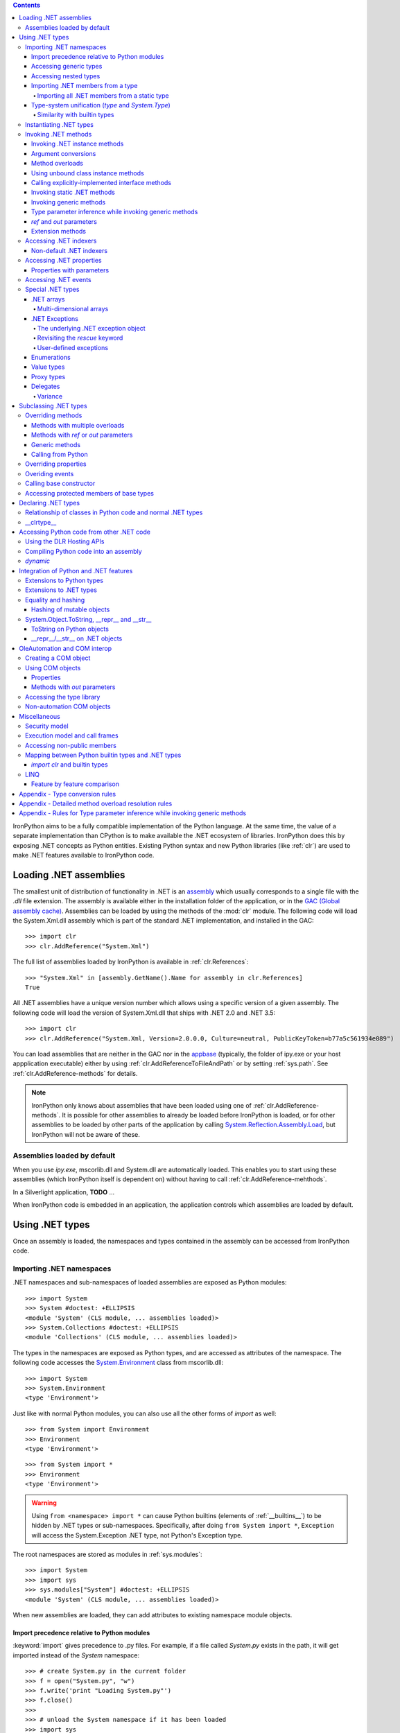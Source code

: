 .. contents::

IronPython aims to be a fully compatible implementation of the Python language.
At the same time, the value of a separate implementation than CPython is 
to make available the .NET ecosystem of libraries. IronPython does this by
exposing .NET concepts as Python entities. Existing Python syntax and new
Python libraries (like :ref:`clr`) are used to make .NET features available
to IronPython code.

********************************************************************************
Loading .NET assemblies
********************************************************************************

The smallest unit of distribution of functionality in .NET is an `assembly
<http://msdn.microsoft.com/en-us/library/ms973231.aspx>`_
which usually corresponds to a single file with the `.dll` file extension. The 
assembly is available either in the installation folder of the application, or 
in the `GAC (Global assembly cache)
<http://msdn.microsoft.com/en-us/library/yf1d93sz.aspx>`_. 
Assemblies can be loaded by using the methods of 
the :mod:`clr` module. The following code will load the System.Xml.dll assembly
which is part of the standard .NET implementation, and installed in the GAC::

   >>> import clr
   >>> clr.AddReference("System.Xml")

The full list of assemblies loaded by IronPython is available in 
:ref:`clr.References`::

   >>> "System.Xml" in [assembly.GetName().Name for assembly in clr.References]
   True

All .NET assemblies have a unique version number which allows using a specific
version of a given assembly. The following code will load the version of 
System.Xml.dll that ships with .NET 2.0 and .NET 3.5::

   >>> import clr
   >>> clr.AddReference("System.Xml, Version=2.0.0.0, Culture=neutral, PublicKeyToken=b77a5c561934e089")

You can load assemblies that are neither in the GAC nor in the `appbase 
<http://msdn.microsoft.com/en-us/library/system.appdomainsetup.applicationbase.aspx>`_
(typically, the folder of ipy.exe or your host appplication executable) either
by using :ref:`clr.AddReferenceToFileAndPath` or by setting :ref:`sys.path`.
See :ref:`clr.AddReference-methods` for details. 

.. note::

   IronPython only knows about assemblies that have been loaded using one of
   :ref:`clr.AddReference-methods`. It is possible for other assemblies to
   already be loaded before IronPython is loaded, or for other assemblies to
   be loaded by other parts of the application by calling 
   `System.Reflection.Assembly.Load 
   <http://msdn.microsoft.com/en-us/library/system.reflection.assembly.load.aspx>`_,
   but IronPython will not be aware of these.

================================================================================
Assemblies loaded by default
================================================================================

When you use `ipy.exe`, mscorlib.dll and System.dll are automatically loaded.
This enables you to start using these assemblies (which IronPython itself is
dependent on) without having to call :ref:`clr.AddReference-mehthods`.

In a Silverlight application, **TODO** ...

When IronPython code is embedded in an application, the application controls 
which assemblies are loaded by default.

********************************************************************************
Using .NET types
********************************************************************************

Once an assembly is loaded, the namespaces and types contained in the assembly
can be accessed from IronPython code.

================================================================================
Importing .NET namespaces
================================================================================

\.NET namespaces and sub-namespaces of loaded assemblies are exposed as 
Python modules::

   >>> import System
   >>> System #doctest: +ELLIPSIS
   <module 'System' (CLS module, ... assemblies loaded)>
   >>> System.Collections #doctest: +ELLIPSIS
   <module 'Collections' (CLS module, ... assemblies loaded)>

The types in the namespaces are exposed as Python types, and are accessed
as attributes of the namespace. The following code accesses the 
`System.Environment 
<http://msdn.microsoft.com/en-us/library/system.environment.aspx>`_ 
class from mscorlib.dll::

   >>> import System
   >>> System.Environment
   <type 'Environment'>

Just like with normal Python modules, you can also use all the other forms
of `import` as well::

   >>> from System import Environment
   >>> Environment
   <type 'Environment'>

::

   >>> from System import *
   >>> Environment
   <type 'Environment'>

.. warning::

   Using ``from <namespace> import *`` can cause Python builtins 
   (elements of :ref:`__builtins__`) to be hidden
   by .NET types or sub-namespaces. Specifically, after doing
   ``from System import *``, ``Exception`` will access the System.Exception 
   .NET type, not Python's Exception type.
   
The root namespaces are stored as modules in :ref:`sys.modules`::

   >>> import System
   >>> import sys
   >>> sys.modules["System"] #doctest: +ELLIPSIS
   <module 'System' (CLS module, ... assemblies loaded)>

When new assemblies are loaded, they can add attributes to existing
namespace module objects.

--------------------------------------------------------------------------------
Import precedence relative to Python modules
--------------------------------------------------------------------------------

:keyword:`import` gives precedence to .py files. For example, if a file
called `System.py` exists in the path, it will get imported instead of the
`System` namespace::

   >>> # create System.py in the current folder
   >>> f = open("System.py", "w")
   >>> f.write('print "Loading System.py"')
   >>> f.close()
   >>>
   >>> # unload the System namespace if it has been loaded
   >>> import sys
   >>> if sys.modules.has_key("System"):
   ...     sys.modules.pop("System") #doctest: +ELLIPSIS
   <module 'System' (CLS module, ... assemblies loaded)>
   >>>
   >>> import System
   Loading System.py
   >>> System #doctest: +ELLIPSIS
   <module 'System' from '...System.py'>

.. note:: 

   Do make sure to delete System.py::

      >>> import os
      >>> os.remove("System.py")
      >>> sys.modules.pop("System") #doctest: +ELLIPSIS
      <module 'System' from '...System.py'>
      >>> import System
      >>> System #doctest: +ELLIPSIS
      <module 'System' (CLS module, ... assemblies loaded)>

--------------------------------------------------------------------------------
Accessing generic types
--------------------------------------------------------------------------------

\.NET supports `generic types 
<http://msdn.microsoft.com/en-us/library/ms172192.aspx>`_
which allow the same code to support multiple
type parameters which retaining the advantages of types safety. Collection
types (like lists, vectors, etc) are the canonical example where generic types
are useful. .NET has a number of generic collection types in the
`System.Collections.Generic 
<http://msdn.microsoft.com/en-us/library/system.collections.generic.aspx>`_
namespace.

IronPython exposes generic types as a special `type` object which supports
indexing with `type` object(s) as the index (or indices)::

   >>> from System.Collections.Generic import List, Dictionary
   >>> int_list = List[int]()
   >>> str_float_dict = Dictionary[str, float]()

Note that there might exist a non-generic type as well as one or more 
generic types with the same name [#]_.
In this case, the name can be used without any indexing to access the 
non-generic type, and it can be indexed with different number of types to
access the generic type with the corresponding number of type parameters.
The code below accesses `System.EventHandler
<http://msdn.microsoft.com/en-us/library/system.eventhandler.aspx>`_
and also `System.EventHandler<TEventArgs>
<http://msdn.microsoft.com/en-us/library/db0etb8x.aspx>`_ ::

   >>> from System import EventHandler, EventArgs
   >>> EventHandler # this is the combo type object
   <types 'EventHandler', 'EventHandler[TEventArgs]'>
   >>> # Access the non-generic type 
   >>> dir(EventHandler) #doctest: +ELLIPSIS
   ['BeginInvoke', 'Clone', 'DynamicInvoke', 'EndInvoke', ...
   >>> # Access the generic type with 1 type paramter
   >>> dir(EventHandler[EventArgs]) #doctest: +ELLIPSIS
   ['BeginInvoke', 'Call', 'Clone', 'Combine', ...

.. [#] This refers to the user-friendly name. Under the hoods, the .NET
       type name includes the number of type parameters::

          >>> clr.GetClrType(EventHandler[EventArgs]).Name
          'EventHandler`1'

--------------------------------------------------------------------------------
Accessing nested types
--------------------------------------------------------------------------------

Nested types are exposed as attributes of the outer class::

   >>> from System.Environment import SpecialFolder
   >>> SpecialFolder
   <type 'SpecialFolder'>

--------------------------------------------------------------------------------
Importing .NET members from a type
--------------------------------------------------------------------------------

\.NET types are exposed as Python classes. Like Python classes, you usually
cannot import *all* the attributes of .NET types using 
``from <name> import *``::

   >>> from System.Guid import *
   Traceback (most recent call last):
     File "<stdin>", line 1, in <module>
   ImportError: no module named Guid

You can import specific members, both static and instance::

   >>> from System.Guid import NewGuid, ToByteArray
   >>> g = NewGuid()
   >>> ToByteArray(g) #doctest: +ELLIPSIS
   Array[Byte](...

Note that if you import a static property, you will import the value
when the `import` executes, not a named object to be evaluated
on every use as you might mistakenly expect::

   >>> from System.DateTime import Now
   >>> Now #doctest: +ELLIPSIS
   <System.DateTime object at ...>
   >>> # Let's make it even more obvious that "Now" is evaluated only once
   >>> a_second_ago = Now
   >>> import time
   >>> time.sleep(1)
   >>> a_second_ago is Now
   True
   >>> a_second_ago is System.DateTime.Now
   False

^^^^^^^^^^^^^^^^^^^^^^^^^^^^^^^^^^^^^^^^^^^^^^^^^^^^^^^^^^^^^^^^^^^^^^^^^^^^^^^^
Importing all .NET members from a static type
^^^^^^^^^^^^^^^^^^^^^^^^^^^^^^^^^^^^^^^^^^^^^^^^^^^^^^^^^^^^^^^^^^^^^^^^^^^^^^^^

Some .NET types only have static methods, and are comparable to
namespaces. `C#` refers to them as `static classes 
<http://msdn.microsoft.com/en-us/library/79b3xss3(VS.80).aspx>`_
, and requires such classes to have only static methods. IronPython allows you 
to import all the static methods of such `static classes`. `System.Environment 
<http://msdn.microsoft.com/en-us/library/system.environment.aspx>`_ 
is an example of a static class::

   >>> from System.Environment import *
   >>> Exit is System.Environment.Exit
   True

Nested types are also imported::

   >>> SpecialFolder is System.Environment.SpecialFolder
   True

However, properties are not imported::

   >>> OSVersion
   Traceback (most recent call last):
     File "<stdin>", line 1, in <module>
   NameError: name 'OSVersion' is not defined
   >>> System.Environment.OSVersion #doctest: +ELLIPSIS
   <System.OperatingSystem object at ...>

--------------------------------------------------------------------------------
Type-system unification (`type` and `System.Type`)
--------------------------------------------------------------------------------

\.NET represents types using `System.Type 
<http://msdn.microsoft.com/en-us/library/system.type.aspx>`_.
However, when you access a .NET type in Python code, you get a Python 
:ref:`type` object [#]_::

   >>> from System.Collections import BitArray
   >>> ba = BitArray(5)
   >>> isinstance(type(ba), type)
   True

This allows a unified (Pythonic) view of both Python and .NET types. For example, 
:ref:`isinstance` works with .NET types as well::

   >>> from System.Collections import BitArray
   >>> isinstance(ba, BitArray)
   True

If need to get the `System.Type` instance for the .NET type, you need to use
:ref:`clr.GetClrType`. Conversely, you can use :ref:`clr.GetPythonType` to get
a `type` object corresponding to a `System.Type` object.

The unification also extends to other type system entities like methods. .NET
methods are exposed as instances of :ref:`method`::

   >>> type(BitArray.Xor)
   <type 'method_descriptor'>
   >>> type(ba.Xor)
   <type 'builtin_function_or_method'>

.. [#]

   Note that the Python type corresponding to a .NET type is a sub-type of
   :ref:`type`::
   
      >>> isinstance(type(ba), type)
      True
      >>> type(ba) is type
      False
   
   This is an implementation detail.

^^^^^^^^^^^^^^^^^^^^^^^^^^^^^^^^^^^^^^^^^^^^^^^^^^^^^^^^^^^^^^^^^^^^^^^^^^^^^^^^
Similarity with builtin types
^^^^^^^^^^^^^^^^^^^^^^^^^^^^^^^^^^^^^^^^^^^^^^^^^^^^^^^^^^^^^^^^^^^^^^^^^^^^^^^^

\.NET types behave like builtin types (like :ref:`list`), and are
immutable. i.e. you cannot add or delete descriptors from .NET types::

   >>> del list.append
   Traceback (most recent call last):
     File "<stdin>", line 1, in <module>
   AttributeError: cannot delete attribute 'append' of builtin type 'list'
   >>>
   >>> import System
   >>> del System.DateTime.ToByteArray
   Traceback (most recent call last):
     File "<stdin>", line 1, in <module>
   TypeError: can't set attributes of built-in/extension type 'DateTime'

================================================================================
Instantiating .NET types
================================================================================

\.NET types are exposed as Python classes, and you can do many of the
same operations on .NET types as with Python classes. In either cases, you 
create an instance by calling the type::

   >>> from System.Collections import BitArray
   >>> ba = BitArray(5) # Creates a bit array of size 5

IronPython also supports inline initializing of the attributes of the instance.
Consider the following two lines::

   >>> ba = BitArray(5)
   >>> ba.Length = 10

The above two lines are equivalent to this single line::

   >>> ba = BitArray(5, Length = 10)

You can also call the `__new__` method to create an instance::

   >> ba = BitArray.__new__(BitArray, 5)

================================================================================
Invoking .NET methods
================================================================================

\.NET methods are exposed as Python methods. Invoking .NET methods works
just like invoking Python methods.

--------------------------------------------------------------------------------
Invoking .NET instance methods
--------------------------------------------------------------------------------

Invoking .NET instance methods works just like invoking methods on a Python
object using the attribute notation::

   >>> from System.Collections import BitArray
   >>> ba = BitArray(5)
   >>> ba.Set(0, True) # call the Set method
   >>> ba[0]
   True

IronPython also supports named arguments::

   >>> ba.Set(index = 1, value = True)
   >>> ba[1]
   True

IronPython also supports dict arguments::

   >>> args = [2, True] # list of arguments
   >>> ba.Set(*args)
   >>> ba[2]
   True

IronPython also supports keyword arguments::

   >>> args = { "index" : 3, "value" : True }
   >>> ba.Set(**args)
   >>> ba[3]
   True

--------------------------------------------------------------------------------
Argument conversions
--------------------------------------------------------------------------------

When the argument type does not exactly match the parameter type expected
by the .NET method, IronPython tries to convert the argument. IronPython
uses conventional .NET conversion rules like `conversion operators 
<http://msdn.microsoft.com/en-us/library/85w54y0a(VS.80).aspx>`_
, as well as IronPython-specific rules. This snippet shows how arguments 
are converted when calling the `Set(System.Int32, System.Boolean) 
<http://msdn.microsoft.com/en-us/library/system.collections.bitarray.set.aspx>`_
method::

   >>> from System.Collections import BitArray
   >>> ba = BitArray(5)
   >>> ba.Set(0, "hello") # converts the second argument to True.
   >>> ba[0]
   True
   >>> ba.Set(1, None) # converts the second argument to False.
   >>> ba[1]
   False

See :ref:`appendix-type-conversion-rules` for the detailed conversion 
rules. Note that some Python types are implemented as .NET types and no conversion
is required in such cases. See :ref:`builtin-type-mapping` for the mapping. 

Some of the conversions supported are:

==================================   ============
Python argument type                 .NET method parameter type 
==================================   ============
int                                  System.Int8, System.Int16
float                                System.Float
tuple with only elements of type T   System.Collections.Generic.IEnumerable<T>
function, method                     System.Delegate and any of its sub-classes
==================================   ============

--------------------------------------------------------------------------------
Method overloads
--------------------------------------------------------------------------------

\.NET supports `overloading methods 
<http://msdn.microsoft.com/en-us/library/ms229029.aspx>`_
by both number of arguments and type of arguments. When IronPython 
code calls an overloaded method, IronPython tries to select one of the 
overloads *at runtime* based on the number and type of arguments
passed to the method, and also names of any keyword arguments. In most cases, 
the expected overload gets selected. Selecting an overload is easy
when the argument types are an exact match with one of the overload signatures::

   >>> from System.Collections import BitArray
   >>> ba = BitArray(5) # calls __new__(System.Int32)
   >>> ba = BitArray(5, True) # calls __new__(System.Int32, System.Boolean)
   >>> ba = BitArray(ba) # calls __new__(System.Collections.BitArray)

The argument types do not have be an exact match with the method signature. 
IronPython will try to convert the arguments if an *unamibguous* conversion
exists to one of the overload signatures. The following code calls 
`__new__(System.Int32) 	
<http://msdn.microsoft.com/en-us/library/4ty2t3fx.aspx>`_
even though there are two constructors which take
one argument, and neither of them accept a `float` as an argument::

   >>> ba = BitArray(5.0)

However, note that IronPython will raise a TypeError if there are conversions
to more than one of the overloads::

   >>> BitArray((1, 2, 3))
   Traceback (most recent call last):
     File "<stdin>", line 1, in <module>
   TypeError: Multiple targets could match: BitArray(Array[Byte]), BitArray(Array[bool]), BitArray(Array[int])

If you want to control the exact overload that gets called, you can use the
:ref:`Overloads` method on `method` objects::

   >>> int_bool_new = BitArray.__new__.Overloads[int, type(True)]
   >>> ba = int_bool_new(BitArray, 5, True) # calls __new__(System.Int32, System.Boolean)
   >>> ba = int_bool_new(BitArray, 5, "hello") # converts "hello" to a System.Boolan
   >>> ba = int_bool_new(BitArray, 5)
   Traceback (most recent call last):
     File "<stdin>", line 1, in <module>
   TypeError: __new__() takes exactly 2 arguments (1 given)

**TODO** - Example of indexing Overloads with an Array, byref, etc using Type.MakeByrefType

--------------------------------------------------------------------------------
Using unbound class instance methods
--------------------------------------------------------------------------------

It is sometimes desirable to invoke an instance method using the unbound
class instance method and passing an explicit `self` object as the first argument.
For example, .NET allows a class to declare an instance method with the same name
as a method in a base type, but without overriding the base method. See
`System.Reflection.MethodAttributes.NewSlot 
<http://msdn.microsoft.com/en-us/library/system.reflection.methodattributes.aspx>`_
for more information. In such cases, using the unbound class instance method
syntax allows you chose precisely which slot you wish to call::

   >>> import System
   >>> System.ICloneable.Clone("hello") # same as : "hello".Clone()
   'hello'

The unbound class instance method syntax results in a virtual call, and
calls the most derived implementation of the virtual method slot::

   >>> s = "hello"
   >>> System.Object.GetHashCode(s) == System.String.GetHashCode(s)
   True
   >>> from System.Runtime.CompilerServices import RuntimeHelpers
   >>> RuntimeHelpers.GetHashCode(s) == System.String.GetHashCode(s)
   False

--------------------------------------------------------------------------------
Calling explicitly-implemented interface methods
--------------------------------------------------------------------------------

\.NET allows a method with a different name to override a base method
implementation or interface method slot. This is useful if a type implements
two interfaces with methods with the same name. This is known as
`explicity implemented interface methods 
<http://msdn.microsoft.com/en-us/library/4taxa8t2.aspx>`_.
For example, `Microsoft.Win32.RegistryKey`
implements `System.IDisposable.Dispose` explicitly::

   >>> from Microsoft.Win32 import RegistryKey
   >>> clr.GetClrType(RegistryKey).GetMethod("Flush") #doctest: +ELLIPSIS
   <System.Reflection.RuntimeMethodInfo object at ... [Void Flush()]>
   >>> clr.GetClrType(RegistryKey).GetMethod("Dispose")
   >>>

In such cases, IronPython tries to expose the method using its simple name -
if there is no ambiguity::

   >>> from Microsoft.Win32 import Registry
   >>> rkey = Registry.CurrentUser.OpenSubKey("Software")
   >>> rkey.Dispose()

However, it is possible that the type has another method with the same name.
In that case, the explicitly implemented method is not accessible as an attribute.
However, it can still be called by using the unbound class instance method syntax::

   >>> rkey = Registry.CurrentUser.OpenSubKey("Software")
   >>> System.IDisposable.Dispose(rkey)

--------------------------------------------------------------------------------
Invoking static .NET methods
--------------------------------------------------------------------------------

Invoking static .NET methods is similar to invoking Python static methods::

   >>> System.GC.Collect()

Like Python static methods, the .NET static method can be accessed as an
attribute of sub-types as well::

   >>> System.Object.ReferenceEquals is System.GC.ReferenceEquals
   True

**TODO** What happens if the sub-type has a static method with the same name
but a different signature? Are both overloads available or not?

--------------------------------------------------------------------------------
Invoking generic methods
--------------------------------------------------------------------------------

Generic methods are exposed as attributes which can be indexed with `type`
objects. The following code calls `System.Activator.CreateInstance<T>
<http://msdn.microsoft.com/en-us/library/0hcyx2kd.aspx>`_ ::

   >>> from System import Activator, Guid
   >>> guid = Activator.CreateInstance[Guid]()

--------------------------------------------------------------------------------
Type parameter inference while invoking generic methods
--------------------------------------------------------------------------------

In many cases, the type parameter can be inferred based on the arguments
passed to the method call. Consider the following use of a generic method [#]_::

   >>> from System.Collections.Generic import IEnumerable, List
   >>> list = List[int]([1, 2, 3])
   >>> import clr
   >>> clr.AddReference("System.Core")
   >>> from System.Linq import Enumerable
   >>> Enumerable.Any[int](list, lambda x : x < 2)
   True

With generic type parameter inference, the last statement can also be written
as::

   >>> Enumerable.Any(list, lambda x : x < 2)
   True

See :ref:`appendix` for the detailed rules.

.. [#] System.Core.dll is part of .NET 3.0 and higher.

--------------------------------------------------------------------------------
`ref` and `out` parameters
--------------------------------------------------------------------------------

The Python language passes all arguments by-value. There is no syntax to
indicate that an argument should be passed by-reference like there is in
.NET languages like C# and VB.NET via the `ref 
<http://msdn.microsoft.com/en-us/library/14akc2c7.aspx>`_
and `out
<http://msdn.microsoft.com/en-us/library/t3c3bfhx.aspx>`_
keywords. IronPython supports two ways of passing 
ref or out arguments to a method, an implicit way and an explicit way. 

In the implicit way, an argument is passed normally to the method call,
and its (potentially) updated value is returned from the method call
along with the normal return value (if any). This composes well with
the Python feature of multiple return values.
`System.Collections.Generic.Dictionary` has a method 
`bool TryGetValue(K key, out value) 
<http://msdn.microsoft.com/en-us/library/bb347013.aspx>`_.
It can be called from IronPython with just one argument, and the call 
returns a `tuple` where the first element is a boolean and the second element 
is the value (or the default value of 0.0 if the first element is `False`)::

   >>> d = { "a":100.1, "b":200.2, "c":300.3 }
   >>> from System.Collections.Generic import Dictionary
   >>> d = Dictionary[str, float](d)
   >>> d.TryGetValue("b")
   (True, 200.2)
   >>> d.TryGetValue("z")
   (False, 0.0)

In the explicit way, you can pass an instance of :ref:`clr.Reference[T]` for the
ref or out argument, and its :ref:`Value` field will get set by the call. The
explicit way is useful if there are multiple overloads with ref parameters::

   >>> import clr
   >>> r = clr.Reference[float]()
   >>> d.TryGetValue("b", r)
   True
   >>> r.Value
   200.2

--------------------------------------------------------------------------------
Extension methods
--------------------------------------------------------------------------------

`Extension methods 
<http://msdn.microsoft.com/en-us/library/system.runtime.compilerservices.extensionattribute.aspx>`_
are currently not natively supported by IronPython. Hence,
they cannot be invoked like instance methods. Instead, they have to be
invoked like static methods.

================================================================================
Accessing .NET indexers
================================================================================

`\.NET indexers 
<http://msdn.microsoft.com/en-us/library/6x16t2tx.aspx>`_
are exposed as `__getitem__` and `__setitem__`. Thus, the Python indexing
syntax can be used to index .NET collections (and any type with an indexer)::

   >>> from System.Collections import BitArray
   >>> ba = BitArray(5)
   >>> ba[0]
   False
   >>> ba[0] = True
   >>> ba[0]
   True

The indexer can be called using the unbound class instance method syntax
using `__getitem__` and `__setitem__`. This is useful if the indexer is 
virtual and is implemented as an explicitly-implemented interface method::

   >>> BitArray.__getitem__(ba, 0)
   True

--------------------------------------------------------------------------------
Non-default .NET indexers
--------------------------------------------------------------------------------

Note that a default indexer is just a property (typically called `Item`) with
one argument. It is considered as an indexer if the declaraing type uses
`DefaultMemberAttribute 
<http://msdn.microsoft.com/en-us/library/system.reflection.defaultmemberattribute.aspx>`_
to declare the property as the default member.

See :ref:`property-with-parameters` for information on non-default indexers.

================================================================================
Accessing .NET properties
================================================================================

\.NET properties are exposed similar to Python attributes. Under the hood,
.NET properties are implemented as a pair of methods to get and set the
property, and IronPython calls the appropriate method depending on
whether you are reading or writing to the properity::

   >>> from System.Collections import BitArray
   >>> ba = BitArray(5)
   >>> ba.Length # calls "BitArray.get_Length()"
   5
   >>> ba.Length = 10 # calls "BitArray.set_Length()"

To call the get or set method using the unbound class instance method syntax,
IronPython exposes methods called `GetValue` and `SetValue` on the property
descriptor. The code above is equivalent to the following::

   >>> ba = BitArray(5)
   >>> BitArray.Length.GetValue(ba)
   5
   >>> BitArray.Length.SetValue(ba, 10)

--------------------------------------------------------------------------------
Properties with parameters
--------------------------------------------------------------------------------

COM and VB.NET support properties with paramters. They are also known as
non-default indexers. C# does not support declaring or using properties
with parameters. 

IronPython does support properties with parameters. For example, the default 
indexer above can also be accessed using the non-default format as such::

   >>> ba.Item[0]
   False

.. BitArray.Item.GetValue(ba, 0) does not currently work because of
   http://ironpython.codeplex.com/WorkItem/View.aspx?WorkItemId=23975

================================================================================
Accessing .NET events
================================================================================

\.NET events are exposed as objects with __iadd__ and __isub__ methods which
allows using `+=` and `-=` to subscribe and unsubscribe from the event. The
following code shows how to subscribe a Python function to an event using `+=`,
and unsubscribe using `-=` ::

   >>> from System.IO import FileSystemWatcher
   >>> watcher = FileSystemWatcher(".")
   >>> def callback(sender, event_args):
   ...     print event_args.ChangeType, event_args.Name
   >>> watcher.Created += callback
   >>> watcher.EnableRaisingEvents = True
   >>> import time
   >>> f = open("test.txt", "w+"); time.sleep(1)
   Created test.txt
   >>> watcher.Created -= callback
   >>>
   >>> # cleanup
   >>> import os
   >>> f.close(); os.remove("test.txt")

You can also subscribe using a bound method::

   >>> watcher = FileSystemWatcher(".")
   >>> class MyClass(object):
   ...     def callback(self, sender, event_args):
   ...         print event_args.ChangeType, event_args.Name
   >>> o = MyClass()
   >>> watcher.Created += o.callback
   >>> watcher.EnableRaisingEvents = True
   >>> f = open("test.txt", "w+"); time.sleep(1)
   Created test.txt
   >>> watcher.Created -= o.callback
   >>>
   >>> # cleanup
   >>> f.close(); os.remove("test.txt")

You can also explicitly create a `delegate
<http://msdn.microsoft.com/en-us/library/system.delegate.aspx>`_
instance to subscribe to the event. Otherwise, IronPython automatically
does it for you. [#]_::

   >>> watcher = FileSystemWatcher(".")
   >>> def callback(sender, event_args):
   ...     print event_args.ChangeType, event_args.Name
   >>> from System.IO import FileSystemEventHandler
   >>> delegate = FileSystemEventHandler(callback)
   >>> watcher.Created += delegate
   >>> watcher.EnableRaisingEvents = True
   >>> import time
   >>> f = open("test.txt", "w+"); time.sleep(1)
   Created test.txt
   >>> watcher.Created -= delegate
   >>>
   >>> # cleanup
   >>> f.close(); os.remove("test.txt")

.. [#]

   The only advantage to creating an explicit delegate is that it is uses less
   memory. You should consider it if you subscribe to lots of events, and 
   notice excessive `System.WeakReference
   <http://msdn.microsoft.com/en-us/library/system.weakreference.aspx>`_
   objects.
   
================================================================================
Special .NET types
================================================================================

--------------------------------------------------------------------------------
.NET arrays 
--------------------------------------------------------------------------------

IronPython supports indexing of `System.Array` with a `type` object to access 
one-dimensional strongly-typed arrays::

   >>> System.Array[int]
   <type 'Array[int]'>

IronPython also adds a `__new__` method that accepts a `IList<T> 
<http://msdn.microsoft.com/en-us/library/5y536ey6.aspx>`_ 
to initialize the array. This allows using a Python `list`
literal to initialize a .NET array::

   >>> a = System.Array[int]([1, 2, 3])

Further, IronPython exposes `__getitem__` and `__setitem__` allowing the
array objects to be indexed using the Python indexing syntax::

   >>> a[2]
   3

Note that the indexing syntax yields Python semantics. If you index with a
negative value, it results in indexing from the end of the array, whereas
.NET indexing (demonstrated by calling `GetValue` below) raises a
`System.IndexOutOfRangeException` exception::

   >>> a.GetValue(-1)
   Traceback (most recent call last):
     File "<stdin>", line 1, in <module>
   IndexError: Index was outside the bounds of the array.
   >>> a[-1]
   3

Similarly, slicing is also supported::

   >>> a[1:3]
   Array[int]((2, 3))

^^^^^^^^^^^^^^^^^^^^^^^^^^^^^^^^^^^^^^^^^^^^^^^^^^^^^^^^^^^^^^^^^^^^^^^^^^^^^^^^
Multi-dimensional arrays
^^^^^^^^^^^^^^^^^^^^^^^^^^^^^^^^^^^^^^^^^^^^^^^^^^^^^^^^^^^^^^^^^^^^^^^^^^^^^^^^

**TODO**
   
--------------------------------------------------------------------------------
.NET Exceptions
--------------------------------------------------------------------------------

:keyword:`raise` can raise both Python exceptions as well as .NET 
exceptions::

   >>> raise ZeroDivisionError()
   Traceback (most recent call last):
     File "<stdin>", line 1, in <module>
   ZeroDivisionError
   >>> import System
   >>> raise System.DivideByZeroException()
   Traceback (most recent call last):
     File "<stdin>", line 1, in <module>
   ZeroDivisionError: Attempted to divide by zero.

The `except` keyword can catch both Python exceptions as well as .NET
exceptions::

   >>> try:
   ...    import System
   ...    raise System.DivideByZeroException()
   ... except System.DivideByZeroException:
   ...    print "This line will get printed..."
   ...
   This line will get printed...
   >>>

^^^^^^^^^^^^^^^^^^^^^^^^^^^^^^^^^^^^^^^^^^^^^^^^^^^^^^^^^^^^^^^^^^^^^^^^^^^^^^^^
The underlying .NET exception object
^^^^^^^^^^^^^^^^^^^^^^^^^^^^^^^^^^^^^^^^^^^^^^^^^^^^^^^^^^^^^^^^^^^^^^^^^^^^^^^^

IronPython implements the Python exception mechanism on top of the .NET
exception mechanism. This allows Python exception thrown from Python code to
be caught by non-Python code, and vice versa. However, Python exception
objects need to behave like Python user objects, not builtin types. 
For example, Python code can set arbitrary attributes on Python exception
objects, but not on .NET exception objects::

   >>> e = ZeroDivisionError()
   >>> e.foo = 1 # this works
   >>> e = System.DivideByZeroException()
   >>> e.foo = 1
   Traceback (most recent call last):
     File "<stdin>", line 1, in <module>
   AttributeError: 'DivideByZeroException' object has no attribute 'foo'

To support these two different views, IronPython creates a pair of objects,
a Python exception object and a .NET exception object, where the Python type
and the .NET exception type have a unique one-to-one mapping as defined
in the table below. Both objects know about each other. 
The .NET exception object is the one that actually
gets thrown by the IronPython runtime when Python code executes a `raise`
statement. When Python code uses the `except` keyword to
catch the Python exception, the Python exception object is used. However,
if the exception is caught by C# (for example) code that called the Python
code, then the C# code naturally catches the .NET exception object.

The .NET exception object corresponding to a Python exception object
can be accessed by using the :ref:`clsException` attribute (if the module
has excecuted `import clr`)::

   >>> import clr
   >>> try:
   ...     1/0
   ... except ZeroDivisionError as e:
   ...     pass
   >>> type(e)
   <type 'exceptions.ZeroDivisionError'>
   >>> type(e.clsException)
   <type 'DivideByZeroException'>

IronPython is also able to access the Python exception object corresponding
to a .NET exception object [#]_, thought this is not exposed to the user [#]_.

.. [#]

   The Python exception object corresponding to a .NET exception object is 
   accessible (to the IronPython runtime) via the `System.Exception.Data` 
   property. Note that this is an implementation detail
   and subject to change::

      >>> e.clsException.Data["PythonExceptionInfo"] #doctest: +ELLIPSIS
      <IronPython.Runtime.Exceptions.PythonExceptions+ExceptionDataWrapper object at ...>

.. [#] 

   ... except via the DLR Hosting API 
   `ScriptEngine.GetService<ExceptionOperations>().GetExceptionMessage`

=========================== ======================================= =============================================
Python exception            .NET exception
--------------------------- -------------------------------------------------------------------------------------
                            .NET system exception type              IronPython runtime exception type
=========================== ======================================= =============================================
Exception                   System.Exception
SystemExit                                                          IP.O.SystemExit
StopIteration               System.InvalidOperationException
                            subtype
StandardError               System.SystemException
KeyboardInterrupt                                                   IP.O.KeyboardInterruptException
ImportError                                                         IP.O.PythonImportError
EnvironmentError                                                    IP.O.PythonEnvironmentError
IOError                     System.IO.IOException
OSError                     S.R.InteropServices.ExternalException
WindowsError                System.ComponentModel.Win32Exception
EOFError                    System.IO.EndOfStreamException
RuntimeError                IP.O.RuntimeException
NotImplementedError         System.NotImplementedException
NameError                                                           IP.O.NameException
UnboundLocalError                                                   IP.O.UnboundLocalException
AttributeError              System.MissingMemberException
SyntaxError                                                         IP.O.SyntaxErrorException
                                                                    (System.Data has something close)
IndentationError                                                    IP.O.IndentationErrorException
TabError                                                            IP.O.TabErrorException
TypeError                                                           Microsoft.Scripting.ArgumentTypeException
AssertionError                                                      IP.O.AssertionException
LookupError                                                         IP.O.LookupException
IndexError                  System.IndexOutOfRangeException
KeyError                    S.C.G.KeyNotFoundException
ArithmeticError             System.ArithmeticException
OverflowError               System.OverflowException
ZeroDivisionError           System.DivideByZeroException
FloatingPointError                                                  IP.O.PythonFloatingPointError
ValueError                  ArgumentException
UnicodeError                                                        IP.O.UnicodeException
UnicodeEncodeError          System.Text.EncoderFallbackException
UnicodeDecodeError          System.Text.DecoderFallbackException
UnicodeTranslateError                                               IP.O.UnicodeTranslateException
ReferenceError                                                      IP.O.ReferenceException
SystemError                                                         IP.O.PythonSystemError
MemoryError                 System.OutOfMemoryException
Warning                     System.ComponentModel.WarningException
UserWarning                                                         IP.O.PythonUserWarning
DeprecationWarning                                                  IP.O.PythonDeprecationWarning
PendingDeprecationWarning                                           IP.O.PythonPendingDeprecationWarning
SyntaxWarning                                                       IP.O.PythonSyntaxWarning
OverflowWarning                                                     IP.O.PythonOverflowWarning
RuntimeWarning                                                      IP.O.PythonRuntimeWarning
FutureWarning                                                       IP.O.PythonFutureWarning
=========================== ======================================= =============================================

^^^^^^^^^^^^^^^^^^^^^^^^^^^^^^^^^^^^^^^^^^^^^^^^^^^^^^^^^^^^^^^^^^^^^^^^^^^^^^^^
Revisiting the `rescue` keyword
^^^^^^^^^^^^^^^^^^^^^^^^^^^^^^^^^^^^^^^^^^^^^^^^^^^^^^^^^^^^^^^^^^^^^^^^^^^^^^^^

Given that :keyword:`raise` results in the creation of both a Python exception 
object and a .NET exception object, and given that :keyword:`rescue` can catch
both Python exceptions and .NET exceptions, a question arises of which of
the exception objects will be used by the `rescue` keyword. The answer is 
that it is the type used in the `rescue` clause. i.e. if the `rescue` clause
uses the Python exception, then the Python exception object
will be used. If the `rescue` clause uses the .NET exception, then the 
.NET exception object will be used.

The following example shows how ``1/0`` results in the creation of two objects,
and how they are linked to each other. The exception is first caught as a
.NET exception. The .NET exception is raised again, but is then caught as
a Python exception::

   >>> import System   
   >>> try:
   ...     try:
   ...         1/0
   ...     except System.DivideByZeroException as e1:
   ...         raise e1
   ... except ZeroDivisionError as e2:
   ...     pass      
   >>> type(e1)
   <type 'DivideByZeroException'>
   >>> type(e2)
   <type 'exceptions.ZeroDivisionError'>
   >>> e2.clsException is e1
   True

^^^^^^^^^^^^^^^^^^^^^^^^^^^^^^^^^^^^^^^^^^^^^^^^^^^^^^^^^^^^^^^^^^^^^^^^^^^^^^^^
User-defined exceptions
^^^^^^^^^^^^^^^^^^^^^^^^^^^^^^^^^^^^^^^^^^^^^^^^^^^^^^^^^^^^^^^^^^^^^^^^^^^^^^^^

Python user-defined exceptions get mapped to `System.Exception`. If non-Python code
catches a Python user-defined exception, it will be an instance of 
`System.Exception`, and will not be able to access the exception details::

   >>> # since "Exception" might be System.Exception after "from System import *"
   >>> if "Exception" in globals(): del Exception
   >>> class MyException(Exception):
   ...     def __init__(self, value):
   ...         self.value = value
   ...     def __str__(self):
   ...         return repr(self.value)
   >>> try:
   ...     raise MyException("some message")
   ... except System.Exception as e:
   ...     pass
   >>> clr.GetClrType(type(e)).FullName
   'System.Exception'
   >>> e.Message
   'Python Exception: MyException'

In this case, the non-Python code can use the
`ScriptEngine.GetService<ExceptionOperations>().GetExceptionMessage` DLR Hosting
API to get the exception message.

--------------------------------------------------------------------------------
Enumerations
--------------------------------------------------------------------------------

\.NET enumeration types are sub-types of `System.Enum`. The enumeration values
of an enumeration type are exposed as class attributes::

   print System.AttributeTargets.All # access the value "All"

IronPython also supports using the bit-wise operators with the enumeration
values::

   >>> import System
   >>> System.AttributeTargets.Class | System.AttributeTargets.Method
   <enum System.AttributeTargets: Class, Method>

--------------------------------------------------------------------------------
Value types
--------------------------------------------------------------------------------

Python expects all mutable values to be represented as a reference type. .NET, 
on the other hand, introduces the concept of value types which are mostly 
copied instead of referenced. In particular .NET methods and properties 
returning a value type will always return a copy. 

This can be confusing from a Python programmer’s perspective since a subsequent 
update to a field of such a value type will occur on the local copy, not within 
whatever enclosing object originally provided the value type.

While most .NET value types are designed to be immutable, and the .NET design
guidelines recommend value tyeps be immutable, this is not enforced by .NET, 
and so there do exist some .NET valuetype that are mutable. **TODO** - Example.

For example, take the following C# definitions::

   struct Point {
       # Poorly defined struct - structs should be immutable
       public int x;
       public int y;
   }
   
   class Line {
       public Point start;
       public Point end;
   	
       public Point Start { get { return start; } }
       public Point End { get { return end; } }
   }

If `line` is an instance of the reference type Line, then a Python programmer 
may well expect "`line.Start.x = 1`" to set the x coordinate of the start of 
that line. In fact the property `Start` returned a copy of the `Point` 
value type and it’s to that copy the update is made::

   print line.Start.x    # prints ‘0’
   line.Start.x = 1
   print line.Start.x    # still prints ‘0’
	
This behavior is subtle and confusing enough that C# produces a compile-time 
error if similar code is written (an attempt to modify a field of a value type 
just returned from a property invocation).

Even worse, when an attempt is made to modify the value type directly 
via the start field exposed by Line (i.e. “`line.start.x = 1`”), IronPython 
will still update a local copy of the `Point` structure. That’s because 
Python is structured so that “foo.bar” will always produce a useable 
value: in the case above “line.start” needs to return a full value 
type which in turn implies a copy.

C#, on the other hand, interprets the entirety of the “`line.start.x = 1`” 
statement and actually yields a value type reference for the “line.start” 
part which in turn can be used to set the “x” field in place.

This highlights a difference in semantics between the two languages. 
In Python “line.start.x = 1” and “foo = line.start; foo.x = 1” are 
semantically equivalent. In C# that is not necessarily so.

So in summary: a Python programmer making updates to a value type 
embedded in an object will silently have those updates lost where the 
same syntax would yield the expected semantics in C#. An update to 
a value type returned from a .NET property will also appear to 
succeed will updating a local copy and will not cause an error 
as it does in the C# world. These two issues could easily become 
the source of subtle, hard to trace bugs within a large application.

In an effort to prevent the unintended update of local value type copies 
and at the same time preserve as pythonic and consistent a view of 
the world as possible, direct updates to value type fields are not
allowed by IronPython, and raise a ValueError::

   >>> line.start.x = 1 #doctest: +SKIP
   Traceback (most recent call last):
      File , line 0, in input##7
   ValueError Attempt to update field x on value type Point; value type fields can not be directly modified

This renders value types “mostly” immutable; updates are still possible 
via instance methods on the value type itself.

--------------------------------------------------------------------------------
Proxy types
--------------------------------------------------------------------------------

IronPython cannot directly use `System.MarshalByRefObject
<http://msdn.microsoft.com/en-us/library/system.marshalbyrefobject.aspx>`_
instances. IronPython uses reflection at runtime to determine how to access an
object. However, `System.MarshalByRefObject` instances do not support
reflection.

You *can* use :ref:`unbound-class-instance-method` syntax to call methods
on such proxy objects.

--------------------------------------------------------------------------------
Delegates
--------------------------------------------------------------------------------

Python functions and bound instance methods can be converted to delegates::

   >>> from System import EventHandler, EventArgs
   >>> def foo(sender, event_args):
   ...     print event_args
   >>> d = EventHandler(foo)
   >>> d(None, EventArgs()) #doctest: +ELLIPSIS
   <System.EventArgs object at ... [System.EventArgs]>

^^^^^^^^^^^^^^^^^^^^^^^^^^^^^^^^^^^^^^^^^^^^^^^^^^^^^^^^^^^^^^^^^^^^^^^^^^^^^^^^
Variance
^^^^^^^^^^^^^^^^^^^^^^^^^^^^^^^^^^^^^^^^^^^^^^^^^^^^^^^^^^^^^^^^^^^^^^^^^^^^^^^^

IronPython also allows the signature of the Python function or method to be
different (though compatible) with the delegate signature. For example,
the Python function can use keyword arguments::

   >>> def foo(*args):
   ...     print args
   >>> d = EventHandler(foo)
   >>> d(None, EventArgs()) #doctest: +ELLIPSIS
   (None, <System.EventArgs object at ... [System.EventArgs]>)

If the return type of the delegate is void, IronPython also allows the Python 
function to return any type of return value, and just ignores the return value::

   >>> def foo(*args):
   ...     return 100 # this return value will get ignored
   >>> d = EventHandler(foo)
   >>> d(None, EventArgs())   

If the return value is different, IronPython will try to convert it::

   >>> def foo(str1, str2):
   ...     return 100.1 # this return value will get converted to an int
   >>> d = System.Comparison[str](foo)
   >>> d("hello", "there")   
   100

**TODO** - Delegates with out/ref parameters

********************************************************************************
Subclassing .NET types
********************************************************************************

Sub-classing of .NET types and interfaces is supported using :keyword:`class`.
.NET types and interfaces can be used as one of the sub-types in the
`class` construct::

   >>> class MyClass(System.Attribute, System.ICloneable, System.IComparable):
   ...     pass

\.NET does not support multiple inheritance while Python does. IronPython
allows using multiple Python classes as subtypes, and also multiple .NET
interfaces, but there can only be one .NET class (other than `System.Object`)
in the set of subtypes::

   >>> class MyPythonClass1(object): pass
   >>> class MyPythonClass2(object): pass
   >>> class MyMixedClass(MyPythonClass1, MyPythonClass2, System.Attribute):
   ...     pass

Instances of the class *do* actually inherit from the specified .NET
base type. This is important because this means that statically-typed
.NET code can access the object using the .NET type. The following snippet
uses Reflection to show that the object can be cast to the .NET sub-class::

   >>> class MyClass(System.ICloneable):
   ...     pass
   >>> o = MyClass()
   >>> import clr
   >>> clr.GetClrType(System.ICloneable).IsAssignableFrom(o.GetType())
   True

Note that the Python class does not really inherit from the .NET sub-class.
See :ref:`type-mapping`.

================================================================================
Overriding methods 
================================================================================

Base type methods can be overriden by defining a Python method with the same
name::

   >>> class MyClass(System.ICloneable):
   ...    def Clone(self):
   ...        return MyClass()
   >>> o = MyClass()
   >>> o.Clone() #doctest: +ELLIPSIS
   <MyClass object at ...>

IronPython does require you to provide implementations of interface methods
in the class declaration. The method lookup is done dynamically when the method
is accessed. Here we see that `AttributeError` is raised if the method is not
defined::

   >>> class MyClass(System.ICloneable): pass
   >>> o = MyClass()
   >>> o.Clone()
   Traceback (most recent call last):
     File "<stdin>", line 1, in <module>
   AttributeError: 'MyClass' object has no attribute 'Clone'

--------------------------------------------------------------------------------
Methods with multiple overloads
--------------------------------------------------------------------------------

Python does not support method overloading. A class can have only one method
with a given name. As a result, you cannot override specific method overloads
of a .NET sub-type. Instead, you need to use define the function accepting
an arbitrary argument list (see :ref:`_tut-arbitraryargs`), and then
determine the method overload that was invoked by inspecting the types of
the arguments::

   >>> import clr
   >>> import System
   >>> StringComparer = System.Collections.Generic.IEqualityComparer[str]
   >>> 
   >>> class MyComparer(StringComparer):
   ...     def GetHashCode(self, *args):
   ...          if len(args) == 0:
   ...              # Object.GetHashCode() called
   ...              return 100
   ...          
   ...          if len(args) == 1 and type(args[0]) == str:
   ...              # StringComparer.GetHashCode() called
   ...              return 200
   ...              
   ...          assert("Should never get here")
   ... 
   >>> comparer = MyComparer()
   >>> getHashCode1 = clr.GetClrType(System.Object).GetMethod("GetHashCode")
   >>> args = System.Array[object](["another string"])
   >>> getHashCode2 = clr.GetClrType(StringComparer).GetMethod("GetHashCode")
   >>> 
   >>> # Use Reflection to simulate a call to the different overloads 
   >>> # from another .NET language
   >>> getHashCode1.Invoke(comparer, None)
   100
   >>> getHashCode2.Invoke(comparer, args)
   200

.. note::

   Determining the exact overload that was invoked may not be possible, for
   example, if `None` is passed in as an argument.   

--------------------------------------------------------------------------------
Methods with `ref` or `out` parameters
--------------------------------------------------------------------------------

Python does not have syntax for specifying whether a method paramter is
passed by-reference since arguments are always passed by-value. When overriding
a .NET method with ref or out parameters, the ref or out paramter is received
as a :ref:`clr.Reference[T]` instance. The incoming argument value is accessed by
reading the `Value` property, and the resulting value is specified by setting
the `Value` property::

   >>> import clr
   >>> import System
   >>> StrFloatDictionary = System.Collections.Generic.IDictionary[str, float]
   >>> 
   >>> class MyDictionary(StrFloatDictionary):
   ...     def TryGetValue(self, key, value):
   ...         if key == "yes":
   ...             value.Value = 100.1 # set the *out* parameter
   ...             return True
   ...         else:
   ...             value.Value = 0.0  # set the *out* parameter
   ...             return False
   ...     # Other methods of IDictionary not overriden for brevity
   ... 
   >>> d = MyDictionary()
   >>> # Use Reflection to simulate a call from another .NET language
   >>> tryGetValue = clr.GetClrType(StrFloatDictionary).GetMethod("TryGetValue")
   >>> args = System.Array[object](["yes", 0.0])
   >>> tryGetValue.Invoke(d, args)
   True
   >>> args[1]
   100.1

--------------------------------------------------------------------------------
Generic methods
--------------------------------------------------------------------------------

When you override a generic method, the type parameters get passed in as 
arguments. Consider the following generic method declaration::

   // csc /t:library /out:convert.dll convert.cs
   public interface IMyConvertible {
       T1 Convert<T1, T2>(T2 arg);
   }

The following code overrides the generic method `Convert`::

   >>> import clr
   >>> clr.AddReference("convert.dll")
   >>> import System
   >>> import IMyConvertible
   >>>
   >>> class MyConvertible(IMyConvertible):
   ...     def Convert(self, t2, T1, T2):
   ...         return T1(t2)
   >>>
   >>> o = MyConvertible()
   >>> # Use Reflection to simulate a call from another .NET language
   >>> type_params = System.Array[System.Type]([str, float])
   >>> convert = clr.GetClrType(IMyConvertible).GetMethod("Convert")
   >>> convert_of_str_float = convert.MakeGenericMethod(type_params)
   >>> args = System.Array[object]([100.1])
   >>> convert_of_str_float.Invoke(o, args)
   '100.1'

.. note::

   Generic method receive information about the method signature being invoked,
   whereas normal method overloads do not. The reason is that .NET does not
   allow normal method overloads to differ by the return type, and it is usually
   possible to determine the argument types based on the argument values.
   However, with generic methods, one of the type parameters may only be used
   as the return type. In that case, there is no way to determine the type
   paramter.
 
--------------------------------------------------------------------------------
Calling from Python
--------------------------------------------------------------------------------

When you call a method from Python, and the method overrides a .NET method
from a base type, the call is performed as a regular Python call. The arguments
do not undergo conversion, and neither are they modified in any way like
being wrapped with :ref:`clr.Reference`. Thus, the call may need to be written
differently than if the method was overriden by another language. For example,
trying to call TryGetValue on the MyDictionary type from the 
:ref:`overriding-ref-args` section as shown below results in a TypeError,
whereas a similar call works with 
`System.Collections.Generic.Dictionary[str, float]`::

   >>> result, value = d.TryGetValue("yes")
   Traceback (most recent call last):
     File "<stdin>", line 1, in <module>
   TypeError: TryGetValue() takes exactly 3 arguments (2 given)

================================================================================
Overriding properties
================================================================================

\.NET properties are backed by a pair of .NET methods for reading and writing
the property. The C# compiler automatically names them as `get_<PropertyName>`
and `set_<PropertyName>`. However, .NET itself does not require any 
specific naming pattern for these methods, and the names are stored in the
the metadata associated with the property definition. The names can be 
accessed using the `GetGetMethod` and `GetSetMethods` of the
`System.Reflection.PropertyInfo` class::

   >>> import clr
   >>> import System
   >>> StringCollection = System.Collections.Generic.ICollection[str]
   >>> prop_info = clr.GetClrType(StringCollection).GetProperty("Count")
   >>> prop_info.GetGetMethod().Name
   'get_Count'
   >>> prop_info.GetSetMethod() # None because this is a read-only property
   >>>

Overriding a virtual property requires defining a Python method with the same 
names as the underlying getter or setter .NET method::

   >>> 
   >>> class MyCollection(StringCollection):
   ...    def get_Count(self):
   ...        return 100
   ...    # Other methods of ICollection not overriden for brevity
   >>> 
   >>> c = MyCollection()
   >>> # Use Reflection to simulate a call from another .NET language
   >>> prop_info.GetGetMethod().Invoke(c, None)
   100

================================================================================
Overiding events
================================================================================

Events have underlying methods which can be obtained using `EventInfo.GetAddMethod
<http://msdn.microsoft.com/en-us/library/system.reflection.eventinfo.getaddmethod.aspx>`_ 
and `EventInfo.GetRemoveMethod
<http://msdn.microsoft.com/en-us/library/system.reflection.eventinfo.getremovemethod.aspx>`_ ::

   >>> from System.ComponentModel import IComponent
   >>> import clr
   >>> event_info = clr.GetClrType(IComponent).GetEvent("Disposed")
   >>> event_info.GetAddMethod().Name
   'add_Disposed'
   >>> event_info.GetRemoveMethod().Name
   'remove_Disposed'

To override events, you need to define methods with the name of the underlying
methods::
   
   >>> class MyComponent(IComponent):
   ...     def __init__(self):
   ...         self.dispose_handlers = []
   ...     def Dispose(self):
   ...         for handler in self.dispose_handlers:
   ...             handler(self, EventArgs())
   ...
   ...     def add_Disposed(self, value):
   ...         self.dispose_handlers.append(value)
   ...     def remove_Disposed(self, value):
   ...         self.dispose_handlers.remove(value)
   ...     # Other methods of IComponent not implemented for brevity
   >>>
   >>> c = MyComponent()
   >>> def callback(sender, event_args):
   ...     print event_args
   >>> args = System.Array[object]((System.EventHandler(callback),))
   >>> # Use Reflection to simulate a call from another .NET language
   >>> event_info.GetAddMethod().Invoke(c, args)
   >>>
   >>> c.Dispose() #doctest: +ELLIPSIS
   <System.EventArgs object at ... [System.EventArgs]>

================================================================================
Calling base constructor
================================================================================

.NET constructors can be overloaded. To call a specific base type constructor
overload, you need to define a `__new__` method (not `__init__`) and call
`__new__` on the .NET base type. The following example shows how a sub-type
of `System.Exception` choses the base constructor overload to call
based on the arguments it receives::

   >>> import System
   >>> class MyException(System.Exception):
   ...     def __new__(cls, *args):
   ...        # This could be implemented as:
   ...        #     return System.Exception.__new__(cls, *args)
   ...        # but is more verbose just to make a point
   ...        if len(args) == 0:
   ...            e = System.Exception.__new__(cls)
   ...        elif len(args) == 1:
   ...            message = args[0]
   ...            e = System.Exception.__new__(cls, message)
   ...        elif len(args) == 2:
   ...            message, inner_exception = args
   ...            if hasattr(inner_exception, "clsException"):
   ...               inner_exception = inner_exception.clsException
   ...            e = System.Exception.__new__(cls, message, inner_exception)
   ...        return e
   >>> e = MyException("some message", IOError())

================================================================================
Accessing protected members of base types
================================================================================

Normally, IronPython does not allow access to protected members (unless you
are using :ref:`private-binding`). For example, accessing `MemberwiseClone
<http://msdn.microsoft.com/en-us/library/system.object.memberwiseclone.aspx>`_
causes a TypeError since it is a protected method::

   >>> import clr
   >>> import System
   >>> o = System.Object()
   >>> o.MemberwiseClone()
   Traceback (most recent call last):
     File "<stdin>", line 1, in <module>
   TypeError: cannot access protected member MemberwiseClone without a python subclass of object
   
IronPython *does* allow Python sub-types to access protected members of .NET 
base types. However, Python does not enforce any accessibility rules. Also, 
methods can be added and removed dynamically from a class. Hence, IronPython 
does not attempt to guard access to `protected` members of .NET sub-types. 
Instead, it always makes the protected members available just like public 
members::

   >>> class MyClass(System.Object):
   ...     pass
   >>> o = MyClass()
   >>> o.MemberwiseClone() #doctest: +ELLIPSIS
   <MyClass object at ...>

********************************************************************************
Declaring .NET types
********************************************************************************

================================================================================
Relationship of classes in Python code and normal .NET types
================================================================================

A class definition in Python does not map directly to a unique .NET type. This 
is because the semantics of classes is different between Python and .NET. For 
example, in Python it is possible to change the base types just by assigning 
to the :ref:`__bases__` attribute on the type object. However, the same is not 
possible with .NET types. Hence, IronPython implements Python classes without 
mapping them directly to .NET types. IronPython *does* use *some* .NET type
for the objects, but its members do not match the Python attributes at
all. Instead, the Python class is stored in a .NET field called `.class`, and 
Python instance attributes are stored in a dictionary that is stored in a .NET 
field called `.dict` [#]_ ::

   >>> import clr   
   >>> class MyClass(object):
   ...     pass
   >>> o = MyClass()
   >>> o.GetType().FullName #doctest: +ELLIPSIS
   'IronPython.NewTypes.System.Object_...'
   >>> [field.Name for field in o.GetType().GetFields()]
   ['.class', '.dict', '.slots_and_weakref']
   >>> o.GetType().GetField(".class").GetValue(o) == MyClass
   True
   >>> class MyClass2(MyClass):
   ...    pass
   >>> o2 = MyClass2()
   >>> o.GetType() == o2.GetType()
   True

Also see :ref:`Type-system unification (type and System.Type)`

.. [#] These field names are implementation details, and could change.

================================================================================
__clrtype__
================================================================================

It is sometimes required to have control over the .NET type generated for the 
Python class. This is because some .NET APIs expect the user to define a .NET
type with certain attributes and members. For example, to define a pinvoke 
method, the user is required to define a .NET type with a .NET method marked 
with `DllImportAttribute 
<http://msdn.microsoft.com/en-us/library/system.runtime.interopservices.dllimportattribute.aspx>`_
, and where the signature of the .NET method exactly describes the target platform method.
Similarly, Windows Communication Foundation (WCF) requires an interface to be
marked with `ServiceContractAttribute
<http://msdn.microsoft.com/en-us/library/system.servicemodel.servicecontractattribute.aspx>`_
to indicate that it defines a service contract.

Starting with IronPython 2.6, IronPython supports a low-level hook which 
allows customization of the .NET type corresponding to a Python class. If the 
metaclass of a Python class has an attribute called `__clrtype__`, the 
attribute is called to generate a .NET type. This allows the user to control
the the details of the generated .NET type:: 

    >>> import clr
    >>> import clrtype
    >>> 
    >>> class Point(object):
    ...     __metaclass__ = clrtype.ClrClass
    ... 
    ...     def __init__(self, x, y):
    ...         self.x = x
    ...         self.y = y
    ... 
    ...     @property
    ...     @clrtype.accepts()
    ...     @clrtype.returns(int)
    ...     def X(self): return self.x
    ... 
    ...     @property
    ...     @clrtype.accepts()
    ...     @clrtype.returns(int)
    ...     def Y(self): return self.y
    ... 
    >>> p = Point(10, 20)
    >>> # Use Reflection to simulate a call from another .NET language
    >>> p.GetType().GetProperty("X").GetGetMethod().Invoke(p, None)
    10

Note that the .NET type is generated at runtime, and will not exist in an 
assembly on disk. As a result, it is not possible to write C# or VB.Net code
that references that type.

The `ClrType sample
<http://ironpython.codeplex.com/Release/ProjectReleases.aspx?ReleaseId=12482#DownloadId=96609>`_
shows how to build on top of the __clrtype__ hook to support declaring
strongly-typed classes and methods, how to use CustomAttributes, etc.
In the future, the sample is expected to become a fully supported 
IronPython module.

********************************************************************************
Accessing Python code from other .NET code
********************************************************************************

Statically-typed languages like C# and VB.Net can be compiled into an assembly
that can then be used by other .NET code. However, IronPython code is executed
dynamically using `ipy.exe`. If you want to run Python code from other .NET 
code, there are a number of ways of doing it.

================================================================================
Using the DLR Hosting APIs
================================================================================

The `DLR Hosting APIs
<http://compilerlab.members.winisp.net/dlr-spec-hosting.doc>`_
allow a .NET application to embed DLR languages like IronPython and IronRuby,
load and execute Python and Ruby code, and access objects created by the
Python or Ruby code.

================================================================================
Compiling Python code into an assembly
================================================================================

The `pyc sample 
<http://ironpython.codeplex.com/Wiki/View.aspx?title=Samples>`_ can be used
to compile IronPython code into an assembly. The sample builds on top of
:ref:`clr-CompileModules`. The assembly can then be loaded and executed
using :ref:`Python-ImportModule`. However, note that the MSIL in the assembly 
is not `CLS-compliant
<http://msdn.microsoft.com/en-us/library/system.clscompliantattribute.aspx>`_
and cannot be directly accessed from other .NET languages.

================================================================================
`dynamic`
================================================================================

Starting with .NET 4.0, C# and VB.Net support access to IronPython objects
using the `dynamic` keyword. This enables cleaner access to IronPython objects.
Note that you need to use the :ref:`hosting-apis` to load IronPython code
and get the root object out of it.

********************************************************************************
Integration of Python and .NET features
********************************************************************************

* Type system integration.

  * See :ref: "Type-system unification (type and System.Type)"
  
  * Also see :ref:`extensions-to-python-types` and :ref:`extensions-to-dotnet-types`

* List comprehension works with any .NET type that implements IList

* `with` works with with any System.Collections.IEnumerable or 
  System.Collections.Generic.IEnumerable<T>

* pickle and ISerializable

* __doc__ on .NET types and members:

  * __doc__ uses XML comments if available. XML comment files are installed if **TODO**.
    As a result, :ref:`help` can be used::
  
       >>> help(System.Collections.BitArray.Set) #doctest: +NORMALIZE_WHITESPACE
       Help on method_descriptor:
       Set(...)
           Set(self, int index, bool value)
                           Sets the bit at a specific
            position in the System.Collections.BitArray to
            the specified value.
       <BLANKLINE>
           index:
                           The zero-based index of the
            bit to set.
       <BLANKLINE>
           value:
                           The Boolean value to assign
            to the bit.

  * If XML comment files are not available, IronPython generates documentation
    by reflecting on the type or member::
    
       >>> help(System.Collections.Generic.List.Enumerator.Current) #doctest: +NORMALIZE_WHITESPACE
       Help on getset descriptor System.Collections.Generic in mscorlib, Version=2.0.0.0, Culture=neutral, PublicKeyToken=b77a5c561934e089.Enumerator.Current:
       <BLANKLINE>
       Current
           Get: T Current(self)


================================================================================
Extensions to Python types
================================================================================

`import clr` exposes extra functionality on some Python types to make .NET
features accessible:

* `method` objects of any builtin or .NET types:

  * instance method
  
    * Overloads(t1 [, t2...])

* `type` objects

  * instance method
  
    * __getitem__(t1 [, t2...]) - creates a generic instantiation

================================================================================
Extensions to .NET types
================================================================================

IronPython also adds extensions to .NET types to make them more Pythonic. The
following instance methods are exposed on .NET objects (and .NET classes
where explicitly mentioned):

* Types with op_Implicit

  * **TODO**
  
* Types with op_Explicit

  * **TODO**
    
* Types inheriting from a .NET class or interface

  +--------------------------------------------------------+-----------------------------------------------------------------------+
  | .NET base-type                                         | Synthesized Python method(s)                                          |
  +========================================================+=======================================================================+
  | System.Object                                          | all methods of `object` eg. __class__, __str__, __hash__, __setattr__ |
  +--------------------------------------------------------+-----------------------------------------------------------------------+
  | System.IDisposable                                     | __enter__, __exit__                                                   |
  +--------------------------------------------------------+-----------------------------------------------------------------------+
  | System.Collections.IEnumerator                         | next                                                                  |
  +--------------------------------------------------------+-----------------------------------------------------------------------+
  | System.Collections.ICollection                         | __len__                                                               |
  | System.Collections.Generic.ICollection<T>              |                                                                       |
  +--------------------------------------------------------+-----------------------------------------------------------------------+
  | System.Collections.IEnumerable                         | __iter__                                                              |
  | System.Collections.Generic.IEnumerable<T>              |                                                                       |
  | System.Collections.IEnumerator                         |                                                                       |
  | System.Collections.Generic.IEnumerator<T>              |                                                                       |
  +--------------------------------------------------------+-----------------------------------------------------------------------+
  | System.IFormattable                                    | __format__                                                            |
  +--------------------------------------------------------+-----------------------------------------------------------------------+
  | System.Collections.IDictionary                         | __contains__                                                          |
  | System.Collections.Generic.IDictionary<TKey, TValue>   |                                                                       |
  | System.Collections.Generic.ICollection<T>              |                                                                       |
  | System.Collections.Generic.IList<T>                    |                                                                       |
  | System.Collections.IEnumerable                         |                                                                       |
  | System.Collections.Generic.IEnumerable<T>              |                                                                       |
  | System.Collections.IEnumerator                         |                                                                       |
  | System.Collections.Generic.IEnumerator<T>              |                                                                       |
  +--------------------------------------------------------+-----------------------------------------------------------------------+
  | System.Array                                           | * Class methods:                                                      |
  |                                                        |                                                                       |
  |                                                        |   * Indexing of the type object with a type object to access a        |
  |                                                        |     specific array type                                               |
  |                                                        |   * __new__(l) where l is IList<T> (or supports __getitem__?)         |
  |                                                        |                                                                       |
  |                                                        | * __getitem__, __setitem__, __slice__                                 |
  +--------------------------------------------------------+-----------------------------------------------------------------------+
  | System.Delegate                                        | * Class method : __new__(type, function_or_bound_method)              |
  |                                                        |                                                                       |
  |                                                        | * __call__                                                            |
  +--------------------------------------------------------+-----------------------------------------------------------------------+
  | System.Enum                                            | __or__ **TODO** ?                                                     |
  +--------------------------------------------------------+-----------------------------------------------------------------------+

* Types with a .NET operator method name

  ======================== =========================
  .NET operator method     Synthesized Python method
  ======================== =========================
  op_Addition, Add         __add__
  Compare                  __cmp__
  get_<Name> [#]_          __getitem__
  set_<Name> [#]_          __setitem__
  ======================== =========================

.. [#] where the type also has a property <Name>, and a DefaultMemberAttribute for <Name>

.. [#] where the type also has a property <Name>, and a DefaultMemberAttribute for <Name>


================================================================================
Equality and hashing
================================================================================

**TODO** - This is currently just copied from IronRuby, and is known to be incorrect

Object equality and hashing are fundamental properties of objects. The Python 
API for comparing and hashing objects is __eq__ (and __ne__) and __hash__ 
respectively. The CLR APIs are System.Object.Equals and System.Object.GetHashCode 
respectively. IronPython does an automatic mapping between the two concepts 
so that Python objects can be compared and hashed from non-Python .NET code,
and __eq__ and __hash__ are available in Python code for non-Python objects
as well. 

When Python code calls __eq__ and __hash__ 

* If the object is a Python object, the default implementations of __eq__ and 
  __hash__ get called. The default implementations call System.Object.ReferenceEquals 
  and System.Runtime.CompileServices.RuntimeHelpers.GetHashCode respectively. 

* If the object is a CLR object, System.Object.Equals and System.Object.GetHashCode 
  respectively get called on the .NET object. 

* If the object is a Python subclass object inheriting from a CLR class, the CLR's 
  class's implementation of System.Object.Equals and System.Object.GetHashCode 
  will get called if the Python subclass does not define __eq__ and __hash__. 
  If the Python subclass defines __eq__ and __hash__, those will be called instead. 

When static MSIL code calls System.Object.Equals and System.Object.GetHashCode 

* If the object is a Python objects, the Python object will direct the call to 
  __eq__ and __hash__. If the Python object has implementations for these methods, 
  they will be called. Otherwise, the default implementation mentioned above gets called. 

* If the object is a Python subclass object inheriting from a CLR class,  
  the CLR's class's implementation of System.Object.Equals and 
  System.Object.GetHashCode will get called if the Python subclass does not define 
  __eq__ and __hash__. If the Python subclass defines __eq__ and __hash__, 
  those will be called instead. 

--------------------------------------------------------------------------------
Hashing of mutable objects 
--------------------------------------------------------------------------------

The CLR expects that System.Object.GetHashCode always returns the same value 
for a given object. If this invariant is not maintained, using the object as 
a key in a System.Collections.Generic.Dictionary<K,V> will misbehave. 
Python allows __hash__ to return different results, and relies on the user to 
deal with the scenario of using the object as a key in a Hash. The mapping above 
between the Python and CLR concepts of equality and hashing means that CLR code 
that deals with Python objects has to be aware of the issue. If static MSIL 
code uses a Python object as a the key in a Dictionary<K,V>, unexpected 
behavior might happen. 

To reduce the chances of this happenning when using common Python types, 
IronPython does not map __hash__ to GetHashCode for Array and Hash. For other 
Python classes, the user can provide separate implementations for __eq__ 
and Equals, and __hash__ and GetHashCode if the Python class is mutable 
but also needs to be usable as a key in a Dictionary<K,V>. 

================================================================================
System.Object.ToString, __repr__ and __str__
================================================================================

--------------------------------------------------------------------------------
ToString on Python objects
--------------------------------------------------------------------------------

Calling ToString on Python objects calls the default System.Object.ToString
implementation, even if the Python type defines `__str__`::

   >>> class MyClass(object):
   ...     def __str__(self):
   ...         return "__str__ result"
   >>> o = MyClass()
   >>> # Use Reflection to simulate a call from another .NET language
   >>> o.GetType().GetMethod("ToString").Invoke(o, None) #doctest: +ELLIPSIS
   'IronPython.NewTypes.System.Object_...'

--------------------------------------------------------------------------------
__repr__/__str__ on .NET objects
--------------------------------------------------------------------------------

All Python user types have `__repr__` and `__str__`::

   >>> class MyClass(object):
   ...     pass
   >>> o = MyClass()
   >>> o.__repr__() #doctest: +ELLIPSIS
   '<MyClass object at ...>'
   >>> o.__str__() #doctest: +ELLIPSIS
   'IronPython.NewTypes.System.Object_...'
   >>> str(o) #doctest: +ELLIPSIS
   '<MyClass object at ...>'

For .NET types which do not override ToString, IronPython provides `__repr__` and
`__str__` methods which behave similar to those of Python user types [#]_::

   >>> from System.Collections import BitArray
   >>> ba = BitArray(5)
   >>> ba.ToString() # BitArray inherts System.Object.ToString()
   'System.Collections.BitArray'
   >>> ba.__repr__() #doctest: +ELLIPSIS
   '<System.Collections.BitArray object at ... [System.Collections.BitArray]>'
   >>> ba.__str__() #doctest: +ELLIPSIS
   '<System.Collections.BitArray object at ... [System.Collections.BitArray]>'

For .NET types which *do* override ToString, IronPython includes the result of
ToString in `__repr__`, and maps ToString directly to `__str__`::

   >>> e = System.Exception()
   >>> e.ToString()
   "System.Exception: Exception of type 'System.Exception' was thrown."
   >>> e.__repr__() #doctest: +ELLIPSIS
   "<System.Exception object at ... [System.Exception: Exception of type 'System.Exception' was thrown.]>"
   >>> e.__str__() #doctest:
   "System.Exception: Exception of type 'System.Exception' was thrown."

For Python types that override ToString, `__str__` is mapped to the ToString
override:: 

   >>> class MyClass(object):
   ...     def ToString(self):
   ...         return "ToString implemented in Python"
   >>> o = MyClass()
   >>> o.__repr__() #doctest: +ELLIPSIS
   '<MyClass object at ...>'
   >>> o.__str__()
   'ToString implemented in Python'
   >>> str(o) #doctest: +ELLIPSIS
   '<MyClass object at ...>'

.. [#]

   There is some inconsistency in handling of __str__ that is tracked by
   http://ironpython.codeplex.com/WorkItem/View.aspx?WorkItemId=24973

********************************************************************************
OleAutomation and COM interop 
********************************************************************************

IronPython supports accessing OleAutomation objects (COM objects which support
dispinterfaces). 

IronPython does not support the `win32ole` library, but Python code using 
`win32ole` can run on IronPython with just a few modifications.

================================================================================
Creating a COM object
================================================================================

Different languages have different ways to create a COM object. VBScript and 
VBA have a method called CreateObject to create an OleAut object. JScript
has a method called **TODO**. There are multiple ways of doing the same in IronPython. 

1. The first approach is to use 
   `System.Type.GetTypeFromProgID 
   <http://msdn.microsoft.com/en-us/library/system.type.gettypefromprogid.aspx>`_
   and `System.Activator.CreateInstance 
   <http://msdn.microsoft.com/en-us/library/wccyzw83.aspx>`_
   . This method works with any registered COM object::

      >>> import System
      >>> t = System.Type.GetTypeFromProgID("Excel.Application")
      >>> excel = System.Activator.CreateInstance(t)
      >>> wb = excel.Workbooks.Add()
      >>> excel.Quit()

2. The second approach is to use :ref:`clr.AddReferenceToTypeLibrary` to load 
   the type library (if it is available) of the COM object. The advantage
   is that you can use the type library to access other named values
   like constants::

      >>> import System
      >>> excelTypeLibGuid = System.Guid("00020813-0000-0000-C000-000000000046")
      >>> import clr
      >>> clr.AddReferenceToTypeLibrary(excelTypeLibGuid)
      >>> from Excel import Application
      >>> excel = Application()
      >>> wb = excel.Workbooks.Add()
      >>> excel.Quit()

3. Finally, you can also use the `interop assembly 
   <http://msdn.microsoft.com/en-us/library/aa302338.aspx>`_.
   This can be generated using the `tlbimp.exe 
   <http://msdn.microsoft.com/en-us/library/aa302338.aspx>`_
   tool. The only advantage of this
   approach was that this was the approach recommeded for IronPython 1. If
   you have code using this approach that you developed for IronPython 1,
   it will continue to work::

      >>> import clr
      >>> clr.AddReference("Microsoft.Office.Interop.Excel")
      >>> from Microsoft.Office.Interop.Excel import ApplicationClass
      >>> excel = ApplicationClass()
      >>> wb = excel.Workbooks.Add()
      >>> excel.Quit()

================================================================================
Using COM objects
================================================================================

One you have access to a COM object, it can be used like any other objects.
Properties, methods, default indexers and events all work as expected.

--------------------------------------------------------------------------------
Properties
--------------------------------------------------------------------------------

There is one important detail worth pointing out. IronPython tries to use the 
type library of the OleAut object if it can be found, in order to do name 
resolution while accessing methods or properties. The reason for this is 
that the IDispatch interface does not make much of a distinction between 
properties and method calls. This is because of Visual Basic 6 semantics 
where "excel.Quit" and "excel.Quit()" have the exact same semantics. However, 
IronPython has a strong distinction between properties and methods, and 
methods are first class objects. For IronPython to know whether 
"excel.Quit" should invoke the method Quit, or just return a callable 
object, it needs to inspect the typelib. If a typelib is not available, 
IronPython assumes that it is a method. So if a OleAut object has a property 
called "prop" but it has no typelib, you would need to write 
"p = obj.prop()" in IronPython to read the property value. 

--------------------------------------------------------------------------------
Methods with `out` parameters
--------------------------------------------------------------------------------

Calling a method with "out" (or in-out) parameters requires explicitly 
passing in an instance of "clr.Reference", if you want to get the updated 
value from the method call. Note that COM methods with out parameters are 
not considered Automation-friendly [#]_. JScript does not support out parameters 
at all. If you do run into a COM component which has out parameters, 
having to use "clr.Reference" is a reasonable workaround::

   >>> import clr
   >>> from System import Type, Activator
   >>> command_type = Type.GetTypeFromProgID("ADODB.Command")
   >>> command = Activator.CreateInstance(command_type)
   >>> records_affected = clr.Reference[int]()
   >>> command.Execute(records_affected, None, None) #doctest: +SKIP
   >>> records_affected.Value
   0

Another workaround is to leverage the inteorp assembly by using the 
unbound class instance method syntax of 
"outParamAsReturnValue = InteropAssemblyNamespace.IComInterface(comObject)". 

.. [#] Note that the Office APIs in particular do have "VARIANT*" parameters, 
       but these methods 
       do not update the value of the VARIANT. The only reason they were defined 
       with "VARIANT*" parameters was for performance since passing a pointer to 
       a VARIANT is faster than pushing all the 4 DWORDs of the VARIANT onto the 
       stack. So you can just treat such parameters as "in" parameters.

================================================================================
Accessing the type library
================================================================================

The type library has names of constants. You can use
:ref:`clr.AddReferenceToTypeLibrary` to load the type library.

================================================================================
Non-automation COM objects
================================================================================

IronPython does not fully support COM objects which do not support 
dispinterfaces since they appear likey :ref: proxy objects [#]_.
You can use the unbound class method syntax to access them.

.. [#] This was supported in IronPython 1, but the support was dropped in 
       version 2.

********************************************************************************
Miscellaneous
********************************************************************************

================================================================================
Security model
================================================================================

When running Python code using ipy.exe, IronPython behaves like Python and 
does not do any sand-boxing. All scripts execute with the permissions of
the user. As a result, running Python code downloaded from the Internet
for example could be potentially be dangerous.

However, ipy.exe is just one manifiestation of IronPython. IronPython can
also be used in other scenarios like in Silverlight or embedded in an 
application. All the IronPython assemblies are `security-transparent 
<http://msdn.microsoft.com/en-us/library/bb397858.aspx>`_.
As a result, IronPython code can be run in a sand-box and the host
can control the security priviledges to be granted to the Python code.
This is one of the benefits of IronPython building on top of .NET. For example,
when running in a web browser via the Silverlight plugin, Python code will not 
be able to write to the file system or make network connections to hosts 
other than the host where the web page orginites from. This security
is enforced at the .NET level itself, and hence is very secure.

================================================================================
Execution model and call frames
================================================================================

IronPython code can be executed by any of the following techniques:

1. Interpretation

2. Compiling on the fly using DynamicMethod

3. Compiling on the fly using DynamicMethod

4. Ahead-of-time compilation to an assembly on disk using the pyc sample

5. A combination of the above - ie. a method might initially be interpreted,
   and can later be compiled once it has been called a number of times.

As a result, call frames of IronPython code are not like frames of statically
typed langauges like C# and VB.Net. .NET code using APIs like those listed
below need to think about how it will deal with IronPython code:

* StackTrace.__new__

* GetExecutingAssembly

* Exception.ToString

================================================================================
Accessing non-public members
================================================================================

It is sometimes useful to access private members of an object. For example,
while writing unit tests for .NET code in IronPython or when using the
interactive command line to observe the innner workings of some object.
ipy.exe supports this via the -X:PrivateBinding` :ref: command-line option.
It can also be enabled in hosting scenarios via the **TODO** :ref:
property ; this requires IronPython to be executing with FullTrust.

================================================================================
Mapping between Python builtin types and .NET types
================================================================================

IronPython is an implementation of the Python language on top of .NET. As such,
IronPython uses various .NET types to implement Python types. Usually, you do
not have to think about this. However, you may sometimes have to know about it.

=====================   ============
Python type             .NET type 
=====================   ============
object                  System.Object
int                     System.Int32
long                    System.Numeric.BigInteger [#]_
float                   System.Double
str, unicode            System.String
bool                    System.Boolean
=====================   ============

.. [#] This is true only in CLR 4. In previous versions of the CLR, `long` is
       implemented by IronPython itself.

--------------------------------------------------------------------------------
`import clr` and builtin types
--------------------------------------------------------------------------------

Since some Python builtin types are implemented as .NET types, the question
arises whether the types work like Python types or like .NET types. The answer
is that by default, the types work like Python types. However, if a module
executes `import clr`, the types work like both Python types and like .NET types.
For example, by default, object' does not have the `System.Object` method called 
`GetHashCode`::

   >>> hasattr(object, "__hash__")
   True
   >>> # Note that this assumes that "import clr" has not yet been executed
   >>> hasattr(object, "GetHashCode") #doctest: +SKIP
   False

However, once you do `import clr`, `object` has both `__hash__` as well as
`GetHashCode`::

   >>> import clr
   >>> hasattr(object, "__hash__")
   True
   >>> hasattr(object, "GetHashCode")
   True

================================================================================
LINQ
================================================================================

Language-integrated Query (LINQ) is a set of features that was added in 
.NET 3.5. Since it is a scenario rather than a specific feature, we will
first compare which of the scenarios work with IronPython:

* LINQ-to-objects

  Python's list comprehension provides similar functionality, and is more
  Pythonic. Hence, it is recommended to use list comprehension itself.

* DLinq - This is currently not supported.

--------------------------------------------------------------------------------
Feature by feature comparison
--------------------------------------------------------------------------------

LINQ consists of a number of language and .NET features, and IronPython has 
differing levels of support for the different features:

* C# and VB.NET lambda function - Python supports lambda functions already.

* Anonymous types - Python has tuples which can be used like anonymous types.

* Extension methods - See :ref:`extension-methods`

* Generic method type parameter inference - See :ref:`generic-method-type-parameter-inference`

* Expression trees - This is not supported. This is the main reason DLinq 
  does not work.

********************************************************************************
Appendix - Type conversion rules
********************************************************************************

Note that some Python types are implemented as .NET types and no conversion
is required in such cases. See :ref:`builtin-type-mapping` for the mapping. 

=========================================   ============================================
Python argument type                        .NET method parameter type 
=========================================   ============================================
int                                         System.Byte, System.SByte, 
                                            System.UInt16, System.Int16
User object with __int__ method             *Same as int*
str or unicode of size 1                    System.Char
User object with __str__ method             *Same as str*
float                                       System.Float
tuple with T-typed elements                 System.Collections.Generic.IEnumerable<T> or
                                            System.Collections.Generic.IList<T>
function, method                            System.Delegate and any of its sub-classes
dict with K-typed keys and V-typed values   System.Collections.Generic.IDictionary<K,V>
type                                        System.Type
=========================================   ============================================


********************************************************************************
Appendix - Detailed method overload resolution rules
********************************************************************************

**TODO**: This is old information

Roughly equivalent to VB 11.8.1 with additional level of preferred narrowing 
conversions


* Start with the set of all accessible members

* Keep only those members for which the argument types can be assigned to the 
  parameter types by a widening conversion

  * If there is one or more member in the set find the best member

    * If there is one best member then call it

    * If there are multiple best members then throw ambiguous

* Add in those members for which the argument types can be assigned to the 
  parameter types by either a preferred narrowing or a widening conversion

  * If there is one applicable member then call it

  * If there is more than one applicable member then throw ambiguous

* Add in those members for which the argument types can be assigned to the 
  parameter types by any narrowing or a widening conversion

  * If there is one applicable member then call it

  * If there is more than one applicable member then throw ambiguous

* Otherwise throw no match

Applicable Members By Number of Arguments – Phase 1

* The number of arguments is identical to the number of parameters

* The number of arguments is less than the number of parameters, but all 
  parameters without an argument are optional – have a non-DbNull default 
  value. 

* The method includes a parameter array and the params-expanded form of the 
  method is applicable to the arguments

  * The params-expanded form is constructed by replacing the parameter array 
    in the declaration with zero or more value parameters of the element type
    of the parameter array such that the number of arguments matches the 
    number of parameters in the expanded form

* The method includes byref parameters and the byref-reduced form of the method
  is applicable to the arguments

  * The byref-reduced form is constructed by removing all out parameters from 
    the list and replacing all ref parameters with their target type.  The 
    return information for such a match will be provided in a tuple of return 
    values.

Applicable Members By Type Of Arguments – Phase 2

* If a conversion of the given type exists from the argument object to the type
  of the parameter for every argument then the method is applicable

  * For ref or out parameters, the argument must be an instance of the
    appropriate Reference class – unless the byref-reduced form of the method
    is being used

Better Member (same as C# 7.4.2.2)

**Parameter Types** : Given an argument list A with a set of types 
{A1, A1, ..., An} and type applicable parameter lists P and Q with types 
{P1, P2, ..., Pn} and {Q1, Q2, ..., Qn} P is a better member than Q if 

* For each argument, the conversion from Ax to Px is not worse than the 
  conversion from Ax to Qx, and

* For at least one argument, the conversion from Ax to Px is better than the 
  conversion from Ax to Qx

**Parameter Modifications** : The method that uses the minimal conversions from 
the original method is considered the better match.  The better member is the 
one that matches the earliest rule in the list of conversions for applicable 
methods.  If both members use the same rules, then the method that converts the 
fewest of its parameters is considered best.  For example, if multiple params 
methods have identical expanded forms, then the method with the most parameters
prior to params-expanded form will be selected

**Static vs. instance methods** : When comparing a static method and an 
instance method that are both applicable, then the method that matches the 
calling convention is considered better.  If the method is called unbound on 
the type object then the static method is preferred; however, if the method is 
called bound to an instance than the instance method will be preferred.

**Explicitly implemented interface methods**: Methods implemented as public 
methods on a class are considered better than methods that are private on the 
declaring class which explicitly implement an interface method.

**Generic methods**: Non-generic methods are considered better than generic 
methods.

Better Conversion (same as C# 7.4.2.3)

* If T1 == T2 then neither conversion is better

* If S is T1 then C1 is the better conversion (and vice-versa)

* If a conversion from T1 to T2 exists, and no conversion from T2 to T1 exists,
  then C1 is the better conversion (and vice versa)

* Conversion to a signed numeric type is preferred over conversion to a 
  non-signed type of equal or greater size (this means that sbyte is preferred 
  over byte)

Special conversion rule for ExtensibleFoo: An ExtensibleFoo has a conversion 
to a type whenever there is an appropriate conversion from Foo to that type.

Implicit Conversions

* Implicit numeric conversions (C# 6.1.2)

* Implicit reference conversions (C# 6.1.4) == Type.IsAssignableFrom

* null -> Nullable<T>

* COM object to any interface type

* User-defined implicit conversions (C# 6.1.7)

* Conversion from DynamicType -> Type

Narrowing Conversions (see VB 8.9 but much more restrictive for Python)
are conversions that cannot be proved to always succeed, conversions that are 
known to possibly lose information, and conversions across domains of types 
sufficiently different to merit narrowing notation. The following conversions 
are classified as narrowing conversions:

Preferred Narrowing Conversions

* BigInteger -> Int64 – because this is how Python represents numbers larger 
  than 32 bits

* IList<object> -> IList<T> 

* IEnumerator<object> -> IEnumerator<T>

* IDictionary<object,object> -> IDictionary<K,V>

<Need to edit from here on down>

Narrowing Conversions

* Bool -> int

* Narrowing conversions of numeric types when overflow doesn’t occur

* String(length == 1) -> char and Char -> string(length == 1)

* Generic Python protocols to CLS types

  * Callable (or anything?) -> Delegate

  * Object (iterable?) -> IEnumerator?

  * __int__ to int, __float__, __complex__

* Troubling conversions planning to keep

  * Object -> bool (__nonzero__) 

  * Double -> int – this is standard Python behavior, albeit deprecated 
    behavior

  * Tuple -> Array<T>

All of the below will require explicit conversions

* Enum to numeric type – require explicit conversions instead

* From numeric types to char (excluded by C#)

* Dict -> Hashtable

* List -> Array<T>, List<T> and ArrayList

* Tuple -> List<T> and ArrayList

Rules for going the other direction when C# methods are overridden by Python 
or delegates are implemented on the Python side:

* This change alters our rules for how params and by ref parameters are handled 
  for both overridden methods and delegates.

  1. by ref (ref or out) parameters are always passed to Python as an instance 
     of clr.Reference.  The Value property on these can be used to get and set 
     the underlying value and on return from the method this will be propogated 
     back to the caller.

  2. params parameters are ignored in these cases and the underlying array is 
     passed to the Python function instead of splitting out all of the args. 

* The principle behind this change is to present the most direct reflection of 
  the CLS signature to the Python programmer when they are doing something where 
  the signature could be ambiguous.  For calling methods with by ref parameters 
  we support both explicit Reference objects and the implicit skipped 
  parameters. When overriding we want to support the most direct signature to 
  remove ambiguity.  Similarly for params methods we support both calling the 
  method with an explicit array of args or with n-args.  To remove the 
  ambiguity when overriding we only support the explicit array.

* I’m quite happy with this principle in general.  The one part that sucks for
  me is that these methods are now not callable from Python in the non-explict
  forms any more.  For example, if I have a method 
  void Foo(params object[] args) then I will override it with a Python method 
  Foo(args) and not Foo(*args).  This means that the CLS base type’s method 
  can be called as o.Foo(1,2,3) but the Python subclass will have to be
  called as o.Foo( (1,2,3) ).  This is somewhat ugly, but I can’t come up with 
  any other relatively simple and clear option here and I think that because 
  overriding overloaded methods can get quite complicated we should err on the 
  side of simplicity.

********************************************************************************
Appendix - Rules for Type parameter inference while invoking generic methods
********************************************************************************

**TODO**
